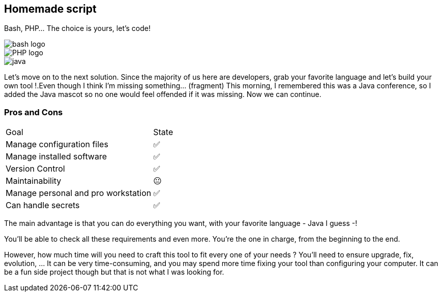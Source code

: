 [.columns.is-vcentered]
== Homemade script

[.column]
--
Bash, PHP... The choice is yours, let's code!
--

[.column.language_logo]
--
image::bash-logo.svg[]

image::PHP-logo.svg[]

--

[.fragment.column.language_logo]
--
image::java.png[]

--

[.notes]
****
Let's move on to the next solution. Since the majority of us here are developers, grab your favorite language and let's build your own tool !.Even though I think I'm missing something... (fragment) This morning, I remembered this was a Java conference, so I added the Java mascot so no one would feel offended if it was missing. Now we can continue.
****

=== Pros and Cons

[%autowidth.stretch,cols="1,1"]
|===
|Goal | State
|Manage configuration files
|✅
|Manage installed software
|✅
|Version Control
|✅
|Maintainability
|😐
|Manage personal and pro workstation
|✅
|Can handle secrets
|✅
|===

[.notes]
****
The main advantage is that you can do everything you want, with your favorite language - Java I guess -!

You'll be able to check all these requirements and even more. You're the one in charge, from the beginning to the end.

However, how much time will you need to craft this tool to fit every one of your needs ? You'll need to ensure upgrade, fix, evolution, ... It can be very time-consuming, and you may spend more time fixing your tool than configuring your computer. It can be a fun side project though but that is not what I was looking for.
****
